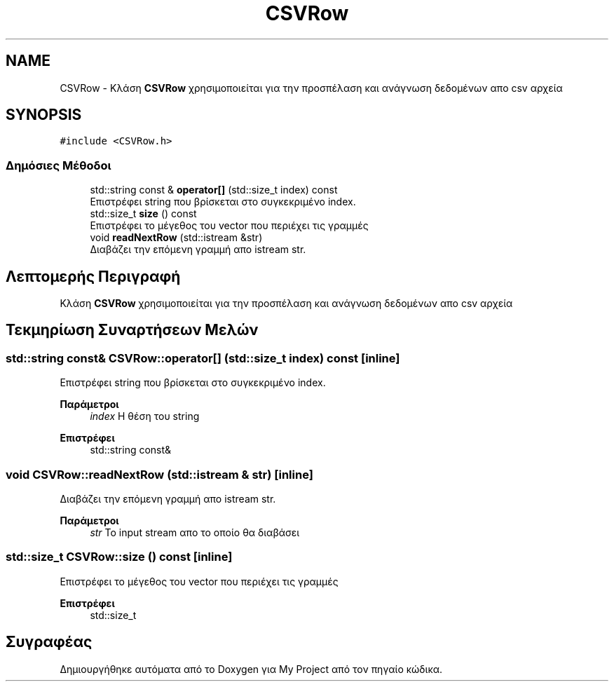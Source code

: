 .TH "CSVRow" 3 "Δευ 08 Ιουν 2020" "Version Alpha" "My Project" \" -*- nroff -*-
.ad l
.nh
.SH NAME
CSVRow \- Κλάση \fBCSVRow\fP χρησιμοποιείται για την προσπέλαση και ανάγνωση δεδομένων απο csv αρχεία  

.SH SYNOPSIS
.br
.PP
.PP
\fC#include <CSVRow\&.h>\fP
.SS "Δημόσιες Μέθοδοι"

.in +1c
.ti -1c
.RI "std::string const  & \fBoperator[]\fP (std::size_t index) const"
.br
.RI "Επιστρέφει string που βρίσκεται στο συγκεκριμένο index\&. "
.ti -1c
.RI "std::size_t \fBsize\fP () const"
.br
.RI "Επιστρέφει το μέγεθος του vector που περιέχει τις γραμμές "
.ti -1c
.RI "void \fBreadNextRow\fP (std::istream &str)"
.br
.RI "Διαβάζει την επόμενη γραμμή απο istream str\&. "
.in -1c
.SH "Λεπτομερής Περιγραφή"
.PP 
Κλάση \fBCSVRow\fP χρησιμοποιείται για την προσπέλαση και ανάγνωση δεδομένων απο csv αρχεία 


.SH "Τεκμηρίωση Συναρτήσεων Μελών"
.PP 
.SS "std::string const& CSVRow::operator[] (std::size_t index) const\fC [inline]\fP"

.PP
Επιστρέφει string που βρίσκεται στο συγκεκριμένο index\&. 
.PP
\fBΠαράμετροι\fP
.RS 4
\fIindex\fP Η θέση του string 
.RE
.PP
\fBΕπιστρέφει\fP
.RS 4
std::string const& 
.RE
.PP

.SS "void CSVRow::readNextRow (std::istream & str)\fC [inline]\fP"

.PP
Διαβάζει την επόμενη γραμμή απο istream str\&. 
.PP
\fBΠαράμετροι\fP
.RS 4
\fIstr\fP Το input stream απο το οποίο θα διαβάσει 
.RE
.PP

.SS "std::size_t CSVRow::size () const\fC [inline]\fP"

.PP
Επιστρέφει το μέγεθος του vector που περιέχει τις γραμμές 
.PP
\fBΕπιστρέφει\fP
.RS 4
std::size_t 
.RE
.PP


.SH "Συγραφέας"
.PP 
Δημιουργήθηκε αυτόματα από το Doxygen για My Project από τον πηγαίο κώδικα\&.
